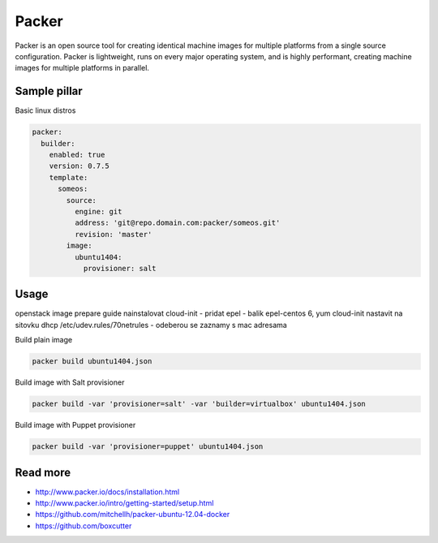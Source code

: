 
======
Packer
======

Packer is an open source tool for creating identical machine images for multiple platforms from a single source configuration. Packer is lightweight, runs on every major operating system, and is highly performant, creating machine images for multiple platforms in parallel. 

Sample pillar
=============

Basic linux distros

.. code-block:: yaml

    packer:
      builder:
        enabled: true
        version: 0.7.5
        template:
          someos:
            source:
              engine: git
              address: 'git@repo.domain.com:packer/someos.git'
              revision: 'master'
            image:
              ubuntu1404:
                provisioner: salt

Usage
=====

openstack image prepare guide
nainstalovat cloud-init - pridat epel - balik epel-centos 6, yum cloud-init
nastavit na sitovku dhcp
/etc/udev.rules/70netrules - odeberou se zaznamy s mac adresama

Build plain image

.. code-block:: bash

    packer build ubuntu1404.json

Build image with Salt provisioner

.. code-block:: bash

    packer build -var 'provisioner=salt' -var 'builder=virtualbox' ubuntu1404.json

Build image with Puppet provisioner

.. code-block:: bash

    packer build -var 'provisioner=puppet' ubuntu1404.json

Read more
=========

* http://www.packer.io/docs/installation.html
* http://www.packer.io/intro/getting-started/setup.html
* https://github.com/mitchellh/packer-ubuntu-12.04-docker
* https://github.com/boxcutter
